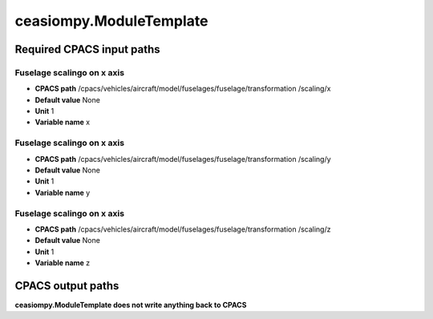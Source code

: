 ceasiompy.ModuleTemplate
========================

Required CPACS input paths
--------------------------


Fuselage scalingo on x axis
~~~~~~~~~~~~~~~~~~~~~~~~~~~

* **CPACS path** /cpacs/vehicles/aircraft/model/fuselages/fuselage/transformation                                       /scaling/x
* **Default value** None
* **Unit** 1
* **Variable name** x

Fuselage scalingo on x axis
~~~~~~~~~~~~~~~~~~~~~~~~~~~

* **CPACS path** /cpacs/vehicles/aircraft/model/fuselages/fuselage/transformation                                       /scaling/y
* **Default value** None
* **Unit** 1
* **Variable name** y

Fuselage scalingo on x axis
~~~~~~~~~~~~~~~~~~~~~~~~~~~

* **CPACS path** /cpacs/vehicles/aircraft/model/fuselages/fuselage/transformation                                       /scaling/z
* **Default value** None
* **Unit** 1
* **Variable name** z

CPACS output paths
------------------


**ceasiompy.ModuleTemplate does not write anything back to CPACS** 
